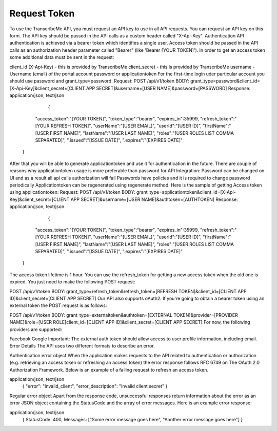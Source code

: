 Request Token
========
To use the TranscribeMe API, you must request an API key to use in all API requests. 
You can request an API key on this form. 
The API key should be passed in the API calls as a custom header called "X-Api-Key". 
Authentication
API authentication is achieved via a bearer token which identifies a single user. 
Access token should be passed in the API calls as an authorization header parameter called "Bearer" (like 'Bearer [YOUR TOKEN]'). 
In order to get an access token some additional data must be sent in the request:

client_id (X-Api-Key) - this is provided by TranscribeMe
client_secret - this is provided by TranscribeMe
username - Username (email) of the portal account
password or applicationtoken
For the first-time login uder particular account you should use password and grant_type=password.
Request:
POST /api/v1/token
BODY: grant_type=password&client_id=[X-Api-Key]&client_secret=[CLIENT APP SECRET]&username=[USER NAME]&password=[PASSWORD]
Response:
application/json, text/json
                            {
                "access_token":"[YOUR TOKEN]",
                "token_type":"bearer",
                "expires_in":35999,
                "refresh_token":"[YOUR REFRESH TOKEN]",
                "userName":"[USER EMAIL]",
                "userId":"[USER ID]",
                "firstName":"[USER FIRST NAME]",
                "lastName":"[USER LAST NAME]",
                "roles":"[USER ROLES LIST COMMA SEPARATED]",
                ".issued":"[ISSUE DATE]",
                ".expires":"[EXPIRES DATE]"
            }
        
        
After that you will be able to generate applicationtoken and use it for authentication in the future. 
There are couple of reasons why applicationtoken usage is more preferable than password for API Integration:
Password can be changed on UI and as a result all api calls authorization will fail
Passwords have policies and it is required to change password periodically
Applicationtoken can be regenerated using regenerate method. 
Here is the sample of getting Access token using applicationtoken:
Request:
POST /api/v1/token
BODY: grant_type=applicationtoken&client_id=[X-Api-Key]&client_secret=[CLIENT APP SECRET]&username=[USER NAME]&authtoken=[AUTHTOKEN]
Response:
application/json, text/json
                            {
                "access_token":"[YOUR TOKEN]",
                "token_type":"bearer",
                "expires_in":35999,
                "refresh_token":"[YOUR REFRESH TOKEN]",
                "userName":"[USER EMAIL]",
                "userId":"[USER ID]",
                "firstName":"[USER FIRST NAME]",
                "lastName":"[USER LAST NAME]",
                "roles":"[USER ROLES LIST COMMA SEPARATED]",
                ".issued":"[ISSUE DATE]",
                ".expires":"[EXPIRES DATE]"
            }
        
        
The access token lifetime is 1 hour. You can use the refresh_token for getting a new access token when the old one is expired. You just need to make the following POST request:

POST /api/v1/token
BODY: grant_type=refresh_token&refresh_token=[REFRESH TOKEN]&client_id=[CLIENT APP ID]&client_secret=[CLIENT APP SECRET]
Our API also supports oAuth2. If you're going to obtain a bearer token using an external token the POST request is as follows:

POST /api/v1/token
BODY: grant_type=externaltoken&authtoken=[EXTERNAL TOKEN]&provider=[PROVIDER NAME]&role=[USER ROLE]client_id=[CLIENT APP ID]&client_secret=[CLIENT APP SECRET]
For now, the following providers are supported:

Facebook
Google
Important: The external auth token should allow access to user profile information, including email.
Error Details
The API uses two different formats to describe an error.

Authentication error object
When the application makes requests to the API related to authentication or authorization (e.g. retrieving an access token or refreshing an access token) the error response follows RFC 6749 on The OAuth 2.0 Authorization Framework. Below is an example of a failing request to refresh an access token.

application/json, text/json
                    {
                    "error": "invalid_client",
                    "error_description": "Invalid client secret"
                    }
                
Regular error object
Apart from the response code, unsuccessful responses return information about the error as an error JSON object containing the StatusCode and the array of error messages. Here is an example error response:

application/json, text/json
                    {
                    StatusCode: 400, 
                    Messages: ["Some error message goes here", "Another error message goes here"]
                    } 
